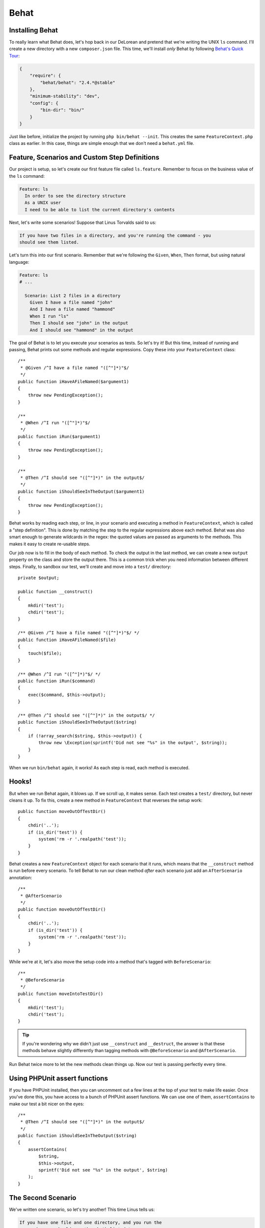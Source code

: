 Behat
=====

Installing Behat
----------------

To really learn what Behat does, let's hop back in our DeLorean and pretend
that we're writing the UNIX ``ls`` command. I'll create a new directory with
a new ``composer.json`` file. This time, we'll install *only* Behat by following
`Behat's Quick Tour`_:

.. code-block:: json

    {
        "require": {
            "behat/behat": "2.4.*@stable"
        },
        "minimum-stability": "dev",
        "config": {
            "bin-dir": "bin/"
        }
    }

Just like before, initialize the project by running ``php bin/behat --init``.
This creates the same ``FeatureContext.php`` class as earlier. In this case,
things are simple enough that we don't need a ``behat.yml`` file.

Feature, Scenarios and Custom Step Definitions
----------------------------------------------

Our project is setup, so let's create our first feature file called ``ls.feature``.
Remember to focus on the business value of the ``ls`` command:

.. code-block:: gherkin

    Feature: ls
      In order to see the directory structure
      As a UNIX user
      I need to be able to list the current directory's contents

Next, let's write some scenarios! Suppose that Linus Torvalds said to us:

.. code-block:: text

    If you have two files in a directory, and you're running the command - you
    should see them listed.

Let's turn this into our first scenario. Remember that we're following the
``Given``, ``When``, ``Then`` format, but using natural language:

.. code-block:: gherkin

    Feature: ls
    # ...

      Scenario: List 2 files in a directory
        Given I have a file named "john"
        And I have a file named "hammond"
        When I run "ls"
        Then I should see "john" in the output
        And I should see "hammond" in the output

The goal of Behat is to let you execute your scenarios as tests. So let's
try it! But this time, instead of running and passing, Behat prints out some
methods and regular expressions. Copy these into your ``FeatureContext``
class::

    /**
     * @Given /^I have a file named "([^"]*)"$/
     */
    public function iHaveAFileNamed($argument1)
    {
        throw new PendingException();
    }
 
    /**
     * @When /^I run "([^"]*)"$/
     */
    public function iRun($argument1)
    {
        throw new PendingException();
    }
 
    /**
     * @Then /^I should see "([^"]*)" in the output$/
     */
    public function iShouldSeeInTheOutput($argument1)
    {
        throw new PendingException();
    }

Behat works by reading each step, or line, in your scenario and executing
a method in ``FeatureContext``, which is called a "step definition". This
is done by matching the step to the regular expressions above each method.
Behat was also smart enough to generate wildcards in the regex: the quoted
values are passed as arguments to the methods. This makes it easy to create
re-usable steps.

Our job now is to fill in the body of each method. To check the output in
the last method, we can create a new ``output`` property on the class and
store the output there. This is a common trick when you need information
between different steps. Finally, to sandbox our test, we'll create and move
into a ``test/`` directory::

    private $output;
 
    public function __construct()
    {
        mkdir('test');
        chdir('test');
    }
 
    /** @Given /^I have a file named "([^"]*)"$/ */
    public function iHaveAFileNamed($file)
    {
        touch($file);
    }
 
    /** @When /^I run "([^"]*)"$/ */
    public function iRun($command)
    {
        exec($command, $this->output);
    }
 
    /** @Then /^I should see "([^"]*)" in the output$/ */
    public function iShouldSeeInTheOutput($string)
    {
        if (!array_search($string, $this->output)) {
            throw new \Exception(sprintf('Did not see "%s" in the output', $string));
        }
    }

When we run ``bin/behat`` again, it works! As each step is read, each method
is executed.

Hooks!
------

But when we run Behat again, it blows up. If we scroll up, it makes
sense. Each test creates a ``test/`` directory, but never cleans it up.
To fix this, create a new method in ``FeatureContext`` that reverses the
setup work::

    public function moveOutOfTestDir()
    {
        chdir('..');
        if (is_dir('test')) {
            system('rm -r '.realpath('test'));
        }
    }

Behat creates a new ``FeatureContext`` object for each scenario that it runs,
which means that the ``__construct`` method is run before every scenario.
To tell Behat to run our clean method *after* each scenario just add an ``AfterScenario``
annotation::

    /**
     * @AfterScenario
     */
    public function moveOutOfTestDir()
    {
        chdir('..');
        if (is_dir('test')) {
            system('rm -r '.realpath('test'));
        }
    }

While we're at it, let's also move the setup code into a method that's tagged
with ``BeforeScenario``::

    /**
     * @BeforeScenario
     */
    public function moveIntoTestDir()
    {
        mkdir('test');
        chdir('test');
    }

.. tip::

    If you're wondering why we didn't just use ``__construct`` and ``__destruct``,
    the answer is that these methods behave slightly differently than tagging
    methods with ``@BeforeScenario`` and ``@AfterScenario``.

Run Behat twice more to let the new methods clean things up. Now our test
is passing perfectly every time.

Using PHPUnit assert functions
------------------------------

If you have PHPUnit installed, then you can uncomment out a few lines at
the top of your test to make life easier. Once you've done this, you have
access to a bunch of PHPUnit assert functions. We can use one of them, ``assertContains``
to make our test a bit nicer on the eyes::

    /**
     * @Then /^I should see "([^"]*)" in the output$/
     */
    public function iShouldSeeInTheOutput($string)
    {
        assertContains(
            $string,
            $this->output,
            sprintf('Did not see "%s" in the output', $string)
        );
    }

The Second Scenario
-------------------

We've written one scenario, so let's try another! This time Linus tells us:

.. code-block:: text

    If you have one file and one directory, and you run the
    command - you should see them both listed too.

Hopefully, writing scenarios is getting easy:

.. code-block:: gherkin

    Feature: ls
    # ...

      Scenario: List 2 files in a directory
      # ...

      Scenario: List 1 file and 1 directory
        Given I have a file named "john"
        And I have a dir named "ingen"
        When I run "ls"
        Then I should see "john" in the output
        And I should see "ingen" in the output

Just like before, run ``bin/behat``, copy in the missing step definition,
and implement it. And with almost no work, this new scenario passes!

Background
----------

We now have two working scenarios, but a little bit of duplication. Specifically,
each scenario starts with the same ``Given I have a file named "john"``. To
fix this, add a ``Background`` before both scenarios:

.. code-block:: gherkin

    Feature: ls
    # ...

      Background:
        Given I have a file named "john"

      Scenario: List 2 files in a directory
        And I have a file named "hammond"
        When I run "ls"
        Then I should see "john" in the output
        And I should see "hammond" in the output

      Scenario: List 1 file and 1 directory
        And I have a dir named "ingen"
        When I run "ls"
        Then I should see "john" in the output
        And I should see "ingen" in the output

Background is dead-simple, but really useful! When we re-run the test, each
line in the background is executed before each scenario. Our scenarios are
executed exactly like before, but without the duplication!

In fact, Behat has more cool tricks, including :ref:`scenario outlines<behat-scenario-outline>`,
more hooks like ``BeforeScenario``, a way to organize your scenarios called
tags, and much more. We'll see more of these powerful tricks a bit later.

.. _`Behat's Quick Tour`: http://docs.behat.org/quick_intro.html#method-1-composer
